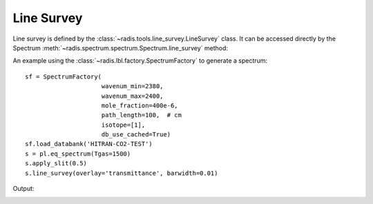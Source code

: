 ***********
Line Survey
***********

Line survey is defined by the :class:`~radis.tools.line_survey.LineSurvey` class. 
It can be accessed directly by the Spectrum :meth:`~radis.spectrum.spectrum.Spectrum.line_survey`
method::

An example using the :class:`~radis.lbl.factory.SpectrumFactory` to generate a spectrum::

    sf = SpectrumFactory(
                         wavenum_min=2380,
                         wavenum_max=2400,
                         mole_fraction=400e-6,
                         path_length=100,  # cm
                         isotope=[1],
                         db_use_cached=True) 
    sf.load_databank('HITRAN-CO2-TEST')
    s = pl.eq_spectrum(Tgas=1500)
    s.apply_slit(0.5)
    s.line_survey(overlay='transmittance', barwidth=0.01)

Output:

.. image:: line_survey.png

